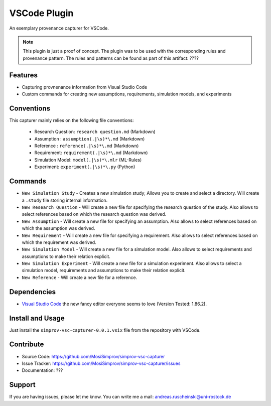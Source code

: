 .. _vscode_plugin:

VSCode Plugin
=============

An exemplary provenance capturer for VSCode.

.. note::

    This plugin is just a proof of concept.
    The plugin was to be used with the corresponding rules and provenance pattern.
    The rules and patterns can be found as part of this artifact: ????

.. todo::

    Add the link above.

Features
--------
- Capturing provnenance information from Visual Studio Code
- Custom commands for creating new assumptions, requirements, simulation models, and experiments

Conventions
-----------

This capturer mainly relies on the following file conventions:

    - Research Question: ``research question.md`` (Markdown)
    - Assumption : ``assumption(.|\s)*\.md`` (Markdown)
    - Reference : ``reference(.|\s)*\.md`` (Markdown)
    - Requirement: ``requirement(.|\s)*\.md`` (Markdown)
    - Simulation Model: ``model(.|\s)*\.mlr`` (ML-Rules)
    - Experiment: ``experiment(.|\s)*\.py`` (Python)


Commands
--------

- ``New Simulation Study`` - Creates a new simulation study; Allows you to create and select a directory. Will create a ``.study`` file storing internal information.
- ``New Research Question`` - Will create a new file for specifying the research question of the study. Also allows to select references based on which the research question was derived.
- ``New Assumption`` - Will create a new file for specifying an assumption. Also allows to select references based on which the assumption was derived.
- ``New Requirement`` - Will create a new file for specifying a requirement. Also allows to select references based on which the requirement was derived.
- ``New Simulation Model`` - Will create a new file for a simulation model. Also allows to select requirements and assumptions to make their relation explicit.
- ``New Simulation Experiment`` - Will create a new file for a simulation experiment. Also allows to select a simulation model, requirements and assumptions to make their relation explicit.
- ``New Reference`` - Will create a new file for a reference.

Dependencies
------------

* `Visual Studio Code`_ the new fancy editor everyone seems to love (Version Tested: 1.86.2).

.. _Visual Studio Code: https://code.visualstudio.com/



Install and Usage
-----------------

Just install the  ``simprov-vsc-capturer-0.0.1.vsix`` file from the repository with VSCode.

Contribute
----------

- Source Code: https://github.com/MosiSimprov/simprov-vsc-capturer
- Issue Tracker: https://github.com/MosiSimprov/simprov-vsc-capturer/issues
- Documentation: ???

.. todo:: Add links above

Support
-------

If you are having issues, please let me know.
You can write me a mail: andreas.ruscheinski@uni-rostock.de


